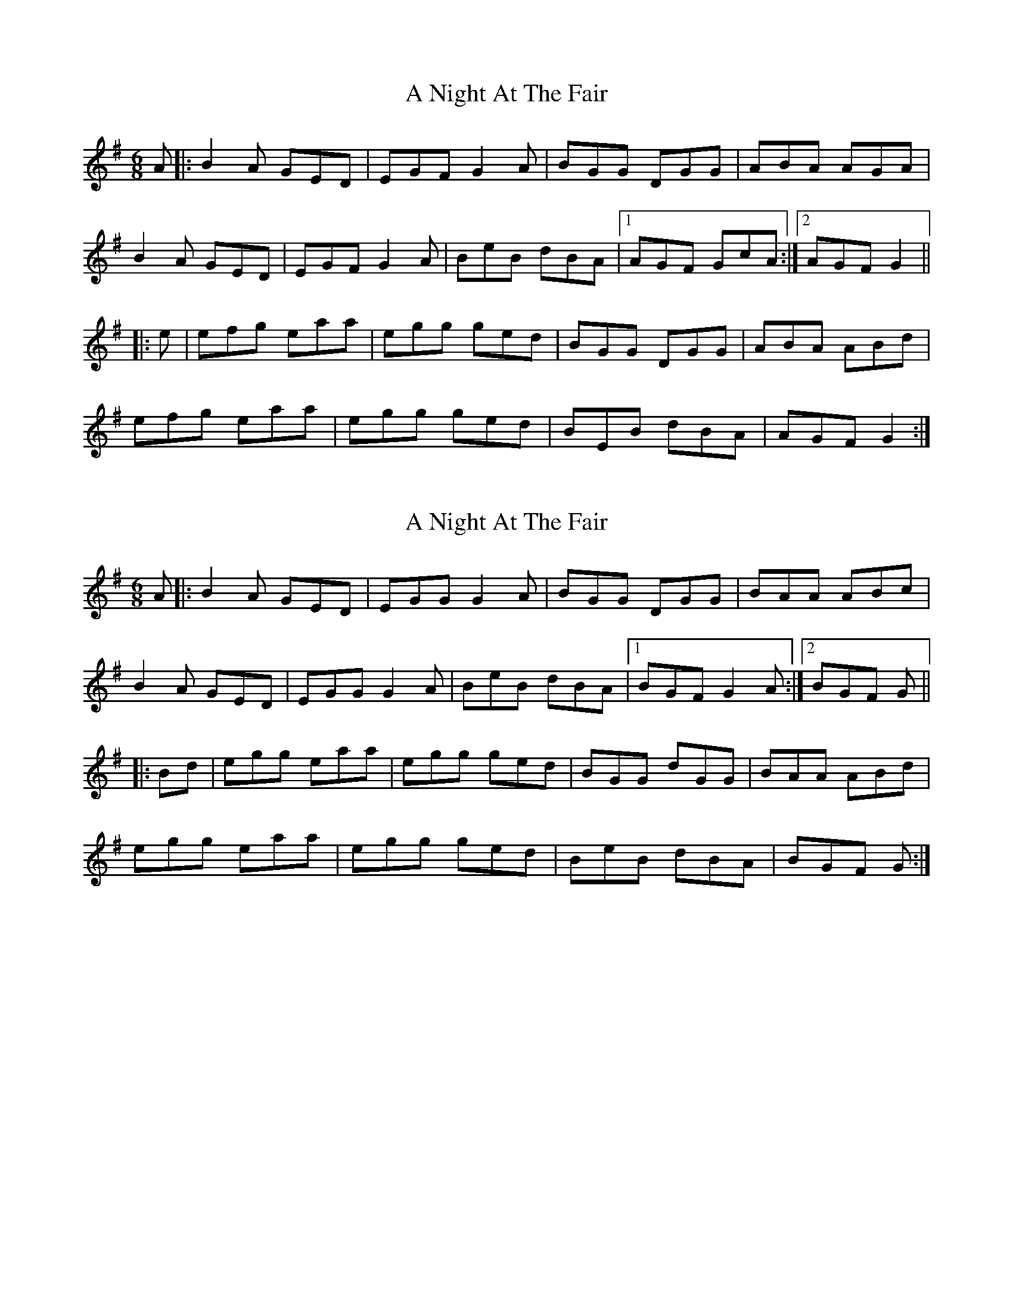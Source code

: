 X: 1
T: A Night At The Fair
Z: gian marco
S: https://thesession.org/tunes/7294#setting7294
R: jig
M: 6/8
L: 1/8
K: Gmaj
A|:B2A GED|EGF G2A|BGG DGG|ABA AGA|
B2A GED|EGF G2A|BeB dBA|1AGF GcA:|2AGF G2||
|:e|efg eaa|egg ged|BGG DGG|ABA ABd|
efg eaa|egg ged|BEB dBA|AGF G2:|
X: 2
T: A Night At The Fair
Z: Avery
S: https://thesession.org/tunes/7294#setting18815
R: jig
M: 6/8
L: 1/8
K: Gmaj
A|:B2A GED|EGG G2A|BGG DGG|BAA ABc|B2A GED|EGG G2A|BeB dBA|1BGF G2A:|2BGF G|||:Bd|egg eaa|egg ged|BGG dGG|BAA ABd|egg eaa|egg ged|BeB dBA|BGF G:|
X: 3
T: A Night At The Fair
Z: ceolachan
S: https://thesession.org/tunes/7294#setting18816
R: jig
M: 6/8
L: 1/8
K: Gmaj
B2 A GED | EGF G2 A | BGG dGG | ABA AGA |B/c/BA GED | EGF G2 A | BeB dBA | BGG G2 :|efg eaa | egg ged | BGG dBG | A2 G AB/c/d |e2 g eaa | e2 g ged | B/d/eB dBA | BGF G2 :|
X: 4
T: A Night At The Fair
Z: ceolachan
S: https://thesession.org/tunes/7294#setting18817
R: jig
M: 6/8
L: 1/8
K: Gmaj
B2 A GED | EGG G2 d | BGG dBG | BAA AGA |B2 A GED | EGG G2 A | B2 e dBA | BGG G2 :|egg eaa | e2 g ged | BGG dBG | [1 BAA ABd | egg eaa | e2 g ged | B2 G dBA | B/c/BF G2 :|[2 BAA AGA | B2 A GED | EGG G2 A | B2 e dBA | BGG G2 |]
X: 5
T: A Night At The Fair
Z: Shan
S: https://thesession.org/tunes/7294#setting27112
R: jig
M: 6/8
L: 1/8
K: Gmaj
B2A GED|EGG G2A|BGG dGG|B2A AGA|
B2A GED|EGG G2A|BeB dBA|1 AGF G2A:|2 AGF GBd||
efg eaa|efg ged|BGG dGG|B2A ABd|
efg eaa|efg ged|BeB dBA|1AGF GBd:|2 AGF G2A||
X: 6
T: A Night At The Fair
Z: Moxhe
S: https://thesession.org/tunes/7294#setting27480
R: jig
M: 6/8
L: 1/8
K: Gmaj
A|B2A GED|EGG G2A|BGG dGG|BAA ABc|
B2A GED|EGG G2A|BGB Adc|BGG G2:|
|:d|egg eaa|egg ged|edB AGA|BAA A2d|
egg eaa|egg ged|ced cBA|BGG G2:|]
